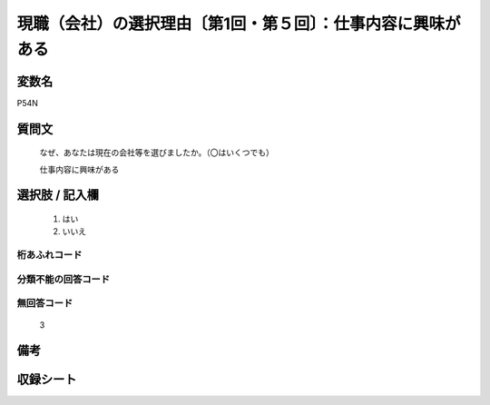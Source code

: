 .. title:: P54N
.. rst-class:: item
====================================================================================================
現職（会社）の選択理由〔第1回・第５回〕：仕事内容に興味がある
====================================================================================================

.. rst-class:: varname
変数名
==================

P54N

.. rst-class:: question
質問文
==================


   なぜ、あなたは現在の会社等を選びましたか。（〇はいくつでも）


   仕事内容に興味がある



.. rst-class:: answer
選択肢 / 記入欄
======================

  
     1. はい
  
     2. いいえ
  



.. rst-class:: overflow
桁あふれコード
-------------------------------
  


.. rst-class:: not_available
分類不能の回答コード
-------------------------------------
  


.. rst-class:: not_available
無回答コード
-------------------------------------
  3


.. rst-class:: bikou
備考
==================



.. rst-class:: include_sheet
収録シート
=======================================
.. hlist::
   :columns: 3
   
   
   * p1_1
   
   * p5b_1
   
   


.. index:: P54N